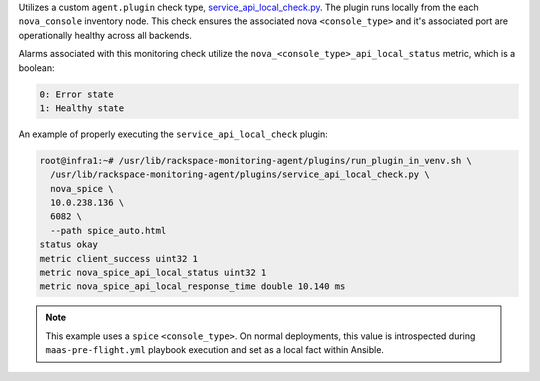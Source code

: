 Utilizes a custom ``agent.plugin`` check type,
`service_api_local_check.py
<https://github.com/rcbops/rpc-maas/blob/master/playbooks/files/rax-maas/plugins/service_api_local_check.py>`_.
The plugin runs locally from the each ``nova_console`` inventory node.
This check ensures the associated nova ``<console_type>`` and it's
associated port are operationally healthy across all backends.

Alarms associated with this monitoring check utilize the
``nova_<console_type>_api_local_status`` metric, which is a boolean:

.. code-block:: console

    0: Error state
    1: Healthy state

An example of properly executing the ``service_api_local_check`` plugin:

.. code-block:: console

    root@infra1:~# /usr/lib/rackspace-monitoring-agent/plugins/run_plugin_in_venv.sh \
      /usr/lib/rackspace-monitoring-agent/plugins/service_api_local_check.py \
      nova_spice \
      10.0.238.136 \
      6082 \
      --path spice_auto.html
    status okay
    metric client_success uint32 1
    metric nova_spice_api_local_status uint32 1
    metric nova_spice_api_local_response_time double 10.140 ms


.. note::

    This example uses a ``spice`` ``<console_type>``. On normal
    deployments, this value is introspected during
    ``maas-pre-flight.yml`` playbook execution and set as a local fact
    within Ansible.

